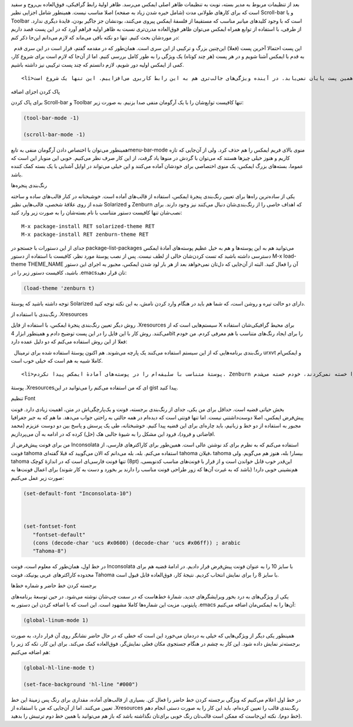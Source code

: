 .. title: این ایمکس دوست داشتنی (تنظیمات ظاهری) .. date: 2013/4/1 9:5:40

.. raw:: html

   <html>

.. raw:: html

   <body>

.. raw:: html

   <p>

بعد از تنظیمات مربوط به مدیر بسته‌، نوبت به تنظیمات ظاهر اصلی ایمکس
می‌رسد. ظاهر اولیهٔ رابط گرافیکی‌، فوق‌العاده بی‌روح و سفید است که برای
کار‌های طولانی مدت (شامل خیره شدن زیاد به صفحه) اصلا مناسب نیست. همینطور
شامل اجزایی نظیر Scroll-bar و یا Toolbar است که با وجود کلید‌های میانبر
مناسب که مستقیما از فلسفهٔ ایمکس پیروی می‌کنند‌، بودنشان جز جا‌گیر
بودن‌، فایدهٔ دیگری ندارد. از طرفی‌، با استفاده از توابع همراه ایمکس
می‌توان ظاهر فوق‌العاده مدرن‌تری نسبت به ظاهر اولیه فراهم آورد که در این
پست قصد داریم در مورد‌شان بحث کنیم. تنها دو نکته باقی می‌ماند که لازم
می‌دانم این‌جا ذکر کنم:

.. raw:: html

   </p>

.. raw:: html

   <ol>

.. raw:: html

   <li>

  این پست احتمالا آخرین پست (فعلا) این‌چنین بزرگ و ترکیبی از این سری
است. همان‌طور که در مقدمه گفتم‌، قرار است در این سری قدم به قدم با ایمکس
آشنا شویم و در هر پست (هر چند کوتاه) یک ویژگی را به طور کامل بررسی کنیم.
اما از آن‌جا که لازم است برای شروع کار‌، کمی از ایمکس اولیه دور شویم‌،
لازم دانستم که چند پست ترکیبی نیز داشته باشیم.

.. raw:: html

   </li>

::

    <li>دستکاری ظاهری ایمکس در همین پست پایان نمی‌یابد. در آینده ویژگی‌های جالب‌تری هم به این رابط کاربری می‌افزاییم. این تنها یک شروع است.</li>

.. raw:: html

   </ol>

.. raw:: html

   <h4>

پاک کردن اجزای اضافه

.. raw:: html

   </h4>

برای پاک کردن Scroll-bar و Toolbar تنها کافیست توابع‌شان را با یک
آرگومان منفی صدا بزنیم. به صورت زیر:

.. code:: cl

    (tool-bar-mode -1)

    (scroll-bar-mode -1)

همینطور می‌توان با اختصاص دادن آرگومان منفی به تابعmenu-bar-mode منوی
بالای فریم ایمکس را هم حذف کرد. ولی از آن‌جایی که تازه کاریم و هنوز خیلی
چیز‌ها هستند که می‌توان با گردش در منو‌ها یاد گرفت‌، از این کار صرف نظر
می‌کنیم. خوبی این منوبار این است که عموما‌، بسته‌های بزرگ ایمکس‌، یک
منوی اختصاصی برای خودشان آماده می‌کنند و این خیلی می‌تواند در اوایل
آشنایی با یک بسته کمک کننده باشد.

.. raw:: html

   <h4>

رنگ‌بندی پنجره‌ها

.. raw:: html

   </h4>

یکی از ساده‌ترین راه‌ها برای تعیین رنگ‌بندی پنجرهٔ ایمکس‌، استفاده از
قالب‌های آماده است. خوشبختانه در کنار قالب‌های ساده و ساخته شده از روی
علاقهٔ شخصی‌، قالب‌هایی نظیر Solarized و Zenburn که اهداف خاصی را از
رنگ‌بندی‌شان دنبال می‌کنند نیز وجود دارند. برای نصب‌شان تنها کافیست
دستور متناسب با نام بسته‌شان را به صورت زیر وارد کنید:

::

    M-x package-install RET solarized-theme RET
    M-x package-install RET zenburn-theme RET

جدای از این دستورات با جستجو در package-list-packages می‌توانید هم به
این پوسته‌ها و هم به خیل عظیم پوسته‌های آمادهٔ ایمکس دسترسی داشته باشید
که تست کردن‌شان خالی از لطف نیست. پس از نصب پوستهٔ مورد نظر‌، کافیست با
استفاده از دستور M-x load-theme THEME\_NAME آن را فعال کنید. البته از
آن‌جایی که دل‌تان نمی‌خواهد بعد از هر بار لود شدن ایمکس‌، مجبور به اجرای
این دستور باشید‌، کافیست‌ دستور زیر را در ‎.emacs‌تان قرار دهید:

.. code:: cl

    (load-theme 'zenburn t)

توجه داشته باشید که پوستهٔ Solarized دارای دو حالت تیره و روشن است‌، که
شما هم باید در هنگام وارد کردن نامش‌، به این نکته توجه کنید.

.. raw:: html

   <h4>

رنگ‌بندی با استفاده از ‎.Xresources

.. raw:: html

   </h4>

روش دیگر‌ تعیین رنگ‌بندی پنجرهٔ ایمکس‌، با استفاده از فایل ‎.Xresources
سیستم‌هایی است که از X برای محیط گرافیکی‌شان استفاده می‌کنند. روش کار با
این فایل را در این پست توضیح دادم و همینطور ابزار 4bit را برای ایجاد
رنگ‌های متناسب با هم معرفی کردم. من خودم فعلا از این روش استفاده می‌کنم
که دو دلیل عمده دارد:

.. raw:: html

   <ol>

.. raw:: html

   <li>

  رنگ‌بندی برنامه‌هایی که از این سیستم استفاده می‌کنند یک پارچه می‌شوند.
هم اکنون پوستهٔ استفاده شده برای ترمینال urxvt و ایمکس‌ام کاملا شبیه به
هم است که خیلی خوب است.

.. raw:: html

   </li>

::

    <li>پوستهٔ متناسب با سلیقه‌ام را در پوسته‌های آمادهٔ ایمکس پیدا نکردم. Zenburn عالی بود‌، ولی رنگ‌هایش چون چشم‌هایم را خسته نمی‌کردند‌، خودم خسته می‌شدم D: و Solarized هم درخشندگی لازم را برای جلب توجهم نداشت. من عادت به نگاه کردن سر سری نوشته‌ها قبل از خواندن‌شان دارم و برجسته بودن (درخشندگی) رنگ‌های استفاده شده در متن می‌تواند به پیدا کردن نکات جالب توجه کمکم کند.</li>

.. raw:: html

   </ol>

پوستهٔ ‎.Xresources‌ای که من استفاده می‌کنم را می‌توانید در این gist
پیدا کنید.

.. raw:: html

   <h4>

تنظیم Font

.. raw:: html

   </h4>

بخش حیاتی قضیه است. حداقل برای من یکی‌، جدای از رنگ‌بندی برجسته‌، فونت و
یک‌پارچگی‌اش در متن‌، اهمیت زیادی دارد. فونت پیش‌فرض ایمکس‌، اصلا
دوست‌داشتنی نیست. اما تنها فونتی است که دیده‌ام در همه حالتی به راحتی
جواب می‌دهد. ما هم که به جبر جغرافیا مجبور به استفاده از دو خط و
زبانیم‌، باید چاره‌ای برای این قضیه پیدا کنیم. خوشبختانه‌، طی یک پرسش و
پاسخ بین دو دوست عزیزم (محمد افاضاتی و فرود)‌، فرود این مشکل را به شیوهٔ
جالبی هک (حل) کرده که در ادامه به آن می‌پردازیم.

من برای فونت پیش‌فرض از Inconsolata استفاده می‌کنم که به نظرم برای کد
نوشتن عالی است. همین‌طور برای کاراکتر‌های فارسی‌، از فونت tahoma استفاده
می‌کنم. بله‌، بله می‌دانم که الان می‌گویید که قبلا گفته‌ای tahoma
فیلان‌، tahoma بیسار! بله‌، هنوز هم می‌گویم. ولی tahoma تنها فونت
فارسی‌ای است که در اندازهٔ کوچک (8pt) ‌این‌قدر خوب قابل خواندن است و از
قرار با فونت‌های مناسب کد‌نویسی‌، هم‌نشینی خوبی دارد! (باشد که به غیرت
آن‌ها که زور طراحی فونت مناسب را دارند بر بخورد و دست به کار شوند) برای
اعمال فونت‌ها به صورت زیر عمل می‌کنیم:

.. code:: cl

    (set-default-font "Inconsolata-10")



    (set-fontset-font
       "fontset-default"
       (cons (decode-char 'ucs #x0600) (decode-char 'ucs #x06ff)) ; arabic
       "Tahoma-8")

در خط اول‌، همان‌طور که معلوم است‌، فونت Inconsolata با سایز 10 را به
عنوان فونت پیش‌فرض قرار دادیم. در ادامهٔ قضیه هم برای محدوده کاراکتر‌های
عربی یونیکد‌، فونت Tahoma با سایز 8 را برای نمایش انتخاب کردیم. نتیجهٔ
کار‌، فوق‌العاده قابل قبول است.

.. raw:: html

   <h4>

برجسته کردن خط حاضر و شماره خط‌ها

.. raw:: html

   </h4>

یکی از ویژگی‌های به درد بخور ویرایشگر‌های جدید‌، شمارهٔ خط‌هاست که در
سمت چپ‌شان نوشته می‌شود. در حین توسعهٔ برنامه‌های پایتونی‌، مزیت این
شماره‌ها کاملا مشهود است. این است که با اضافه کردن این دستور به ‎.emacs
آن‌ها را به ایمکس‌مان اضافه می‌کنیم:

.. code:: cl

    (global-linum-mode 1)

همینطور یکی دیگر از ویژگی‌هایی که خیلی به دردمان می‌خورد این است که خطی
که در حال حاضر نشانگر روی آن قرار دارد‌، به صورت برجسته‌تر نمایش داده
شود. این کار به چشم در هنگام جستجوی مکان فعلی نمایش‌گر‌، فوق‌العاده کمک
می‌کند. برای این کار‌، تکه کد زیر را هم اضافه می‌کنیم:

.. code:: cl

    (global-hl-line-mode t)

    (set-face-background 'hl-line "#000")

در خط اول اعلام می‌کنیم که ویژگی برجسته کردن خط حاضر را فعال کن. بسیاری
از قالب‌های آماده‌، مقداری برای رنگ پس زمینهٔ این خط تعیین می‌کنند. اما
از آن‌جایی که من با استفاده از ‎.Xresources رنگ‌بندی قالب را تعیین
کرده‌ام‌، باید این کار را به صورت دستی انجام دهم (خط دوم). نکته این‌جاست
که ممکن است قالب‌تان رنگ خوبی برای‌تان نگذاشته باشد که باز هم می‌توانید
با همین خط دوم ترتیبش را بدهید.

.. raw:: html

   </body>

.. raw:: html

   </html>
